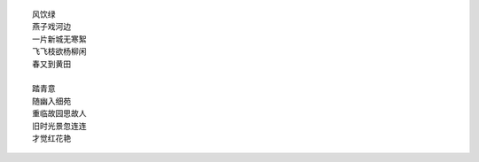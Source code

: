 ::

    风饮绿
    燕子戏河边
    一片新城无寒絮
    飞飞枝欲杨柳闲
    春又到黄田
    
    踏青意
    随幽入细苑
    重临故园思故人
    旧时光景忽连连
    才觉红花艳
